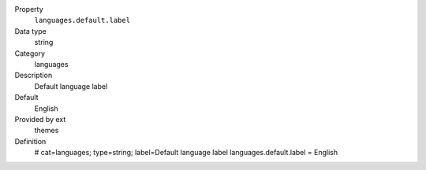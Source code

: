 .. ..................................
.. container:: table-row dl-horizontal constants languages

	Property
		``languages.default.label``

	Data type
		string

	Category
		languages

	Description
		Default language label

	Default
		English

	Provided by ext
		themes

	Definition
		# cat=languages; type=string; label=Default language label
		languages.default.label = English